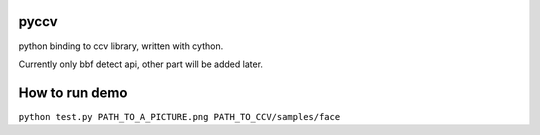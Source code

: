 pyccv
=====

python binding to ccv library, written with cython.

Currently only bbf detect api, other part will be added later.

How to run demo
===============

``python test.py PATH_TO_A_PICTURE.png PATH_TO_CCV/samples/face``
